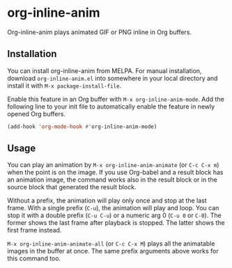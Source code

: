 # -*- eval: (visual-line-mode 1) -*-
#+STARTUP: showall

[[https://melpa.org/#/org-inline-anim][file:https://melpa.org/packages/org-inline-anim-badge.svg]]
[[https://stable.melpa.org/#/org-inline-anim][file:https://stable.melpa.org/packages/org-inline-anim-badge.svg]]

* org-inline-anim

Org-inline-anim plays animated GIF or PNG inline in Org buffers.

** Installation

You can install org-inline-anim from MELPA. For manual installation, download =org-inline-anim.el= into somewhere in your local directory and install it with =M-x package-install-file=.

Enable this feature in an Org buffer with =M-x org-inline-anim-mode=. Add the following line to your init file to automatically enable the feature in newly opened Org buffers.

#+BEGIN_SRC emacs-lisp
(add-hook 'org-mode-hook #'org-inline-anim-mode)
#+END_SRC

** Usage

You can play an animation by =M-x org-inline-anim-animate= (or =C-c C-x m=) when the point is on the image. If you use Org-babel and a result block has an animation image, the command works also in the result block or in the source block that generated the result block.

Without a prefix, the animation will play only once and stop at the last frame. With a single prefix (=C-u=), the animation will play and loop. You can stop it with a double prefix (=C-u C-u=) or a numeric arg 0 (=C-u 0= or =C-0=). The former shows the last frame after playback is stopped. The latter shows the first frame instead.

=M-x org-inline-anim-animate-all= (or =C-c C-x M=) plays all the animatable images in the buffer at once. The same prefix arguments above works for this command too.
